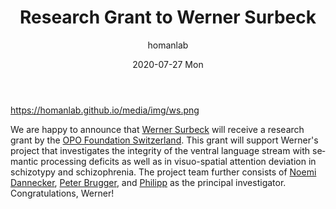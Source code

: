 #+TITLE:       Research Grant to Werner Surbeck
#+AUTHOR:      homanlab
#+EMAIL:       homanlab.zurich@gmail.com
#+DATE:        2020-07-27 Mon
#+URI:         /blog/%y/%m/%d/research-grant-to-werner
#+KEYWORDS:    grant, werner, noemi, philipp, 2020
#+TAGS:        grant, werner, noemi, philipp, 2020
#+LANGUAGE:    en
#+OPTIONS:     H:3 num:nil toc:nil \n:nil ::t |:t ^:nil -:nil f:t *:t <:t
#+DESCRIPTION: OPO Foundation Switzerland
#+AVATAR:      https://homanlab.github.io/media/img/ws.png

#+ATTR_HTML: width 200px
https://homanlab.github.io/media/img/ws.png

We are happy to announce that [[https://homanlab.github.io/werner/][Werner Surbeck]] will receive a research
grant by the [[http://www.opo-stiftung.ch/][OPO Foundation Switzerland]]. This grant will support
Werner's project that investigates the integrity of the ventral language
stream with semantic processing deficits as well as in visuo-spatial
attention deviation in schizotypy and schizophrenia. The project team
further consists of [[https://homanlab.github.io/noemi/][Noemi Dannecker]], [[https://www.rehazentrum-valens.ch/ueber-uns/organisation/][Peter Brugger]], and [[https://homanlab.github.io/philipp/][Philipp]] as the
principal investigator. Congratulations, Werner!

